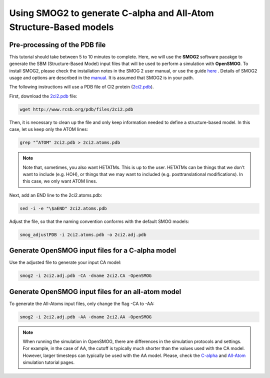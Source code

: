 .. _SMOG2_usage:

=====================================================================
Using SMOG2 to generate  C-alpha and All-Atom Structure-Based models
=====================================================================

Pre-processing of the PDB file
===============================

This tutorial should take between 5 to 10 minutes to complete. Here, we will use the **SMOG2** software pacakge to generate the SBM (Structure-Based Model) input files that will be used to perform a simulation with **OpenSMOG**. To install SMOG2, please check the installation notes in the SMOG 2 user manual, or use the guide `here <https://opensmog.readthedocs.io/en/latest/GettingStarted/install.html#installing-smog2>`_ . Details of SMOG2 usage and options are described in the `manual <https://smog-server.org/smog2/>`_. It is assumed that SMOG2 is in your path.


The following instructions will use a PDB file of CI2 protein (`2ci2.pdb <https://www.rcsb.org/structure/2CI2>`_).

First, download the `2ci2.pdb <https://www.rcsb.org/structure/2CI2>`_ file:

.. code-block:: bash

    wget http://www.rcsb.org/pdb/files/2ci2.pdb


Then, it is necessary to clean up the file and only keep information needed to define a structure-based model. In this case, let us keep only the ATOM lines:

.. code-block:: bash

    grep "^ATOM" 2ci2.pdb > 2ci2.atoms.pdb

.. note:: Note that, sometimes, you also want HETATMs. This is up to the user. HETATMs can be things that we don't want to include (e.g. HOH), or things that we may want to included (e.g. posttranslational modifications). In this case, we only want ATOM lines.


Next, add an END line to the 2ci2.atoms.pdb:

.. code-block:: bash

    sed -i -e "\$aEND" 2ci2.atoms.pdb

Adjust the file, so that the naming convention conforms with the default SMOG models: 

.. code-block:: bash

    smog_adjustPDB -i 2ci2.atoms.pdb -o 2ci2.adj.pdb

Generate OpenSMOG input files for a C-alpha model
==================================    
Use the adjusted file to generate your input CA model:

.. code-block:: bash

    smog2 -i 2ci2.adj.pdb -CA -dname 2ci2.CA -OpenSMOG

Generate OpenSMOG input files for an all-atom model
==================================

To generate the All-Atoms input files, only change the flag -CA to -AA:

.. code-block:: bash

    smog2 -i 2ci2.adj.pdb -AA -dname 2ci2.AA -OpenSMOG

.. note:: When running the simulation in OpenSMOG, there are differences in the simulation protocols and settings. For example, in the case of AA, the cutoff is typically much shorter than the values used with the CA model. However, larger timesteps can typically be used with the AA model. Please, check the `C-alpha <https://opensmog.readthedocs.io/en/latest/Tutorials/SBM_CA.html>`_  and `All-Atom <https://opensmog.readthedocs.io/en/latest/Tutorials/SBM_AA.html>`_ simulation tutorial pages.
